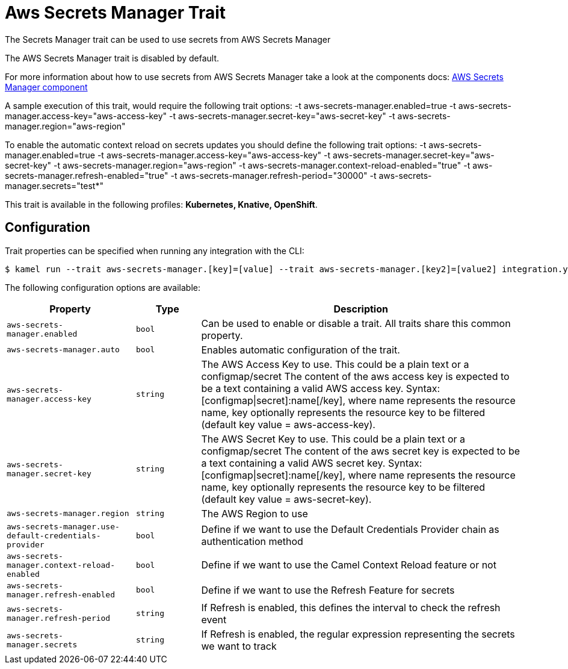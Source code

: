 = Aws Secrets Manager Trait

// Start of autogenerated code - DO NOT EDIT! (badges)
// End of autogenerated code - DO NOT EDIT! (badges)
// Start of autogenerated code - DO NOT EDIT! (description)
The Secrets Manager trait can be used to use secrets from AWS Secrets Manager

The AWS Secrets Manager trait is disabled by default.

For more information about how to use secrets from AWS Secrets Manager take a look at the components docs: xref:components::aws-secrets-manager-component.adoc[AWS Secrets Manager component]

A sample execution of this trait, would require
the following trait options:
-t aws-secrets-manager.enabled=true -t aws-secrets-manager.access-key="aws-access-key" -t aws-secrets-manager.secret-key="aws-secret-key" -t aws-secrets-manager.region="aws-region"

To enable the automatic context reload on secrets updates you should define
the following trait options:
-t aws-secrets-manager.enabled=true -t aws-secrets-manager.access-key="aws-access-key" -t aws-secrets-manager.secret-key="aws-secret-key" -t aws-secrets-manager.region="aws-region" -t aws-secrets-manager.context-reload-enabled="true" -t aws-secrets-manager.refresh-enabled="true" -t aws-secrets-manager.refresh-period="30000" -t aws-secrets-manager.secrets="test*"


This trait is available in the following profiles: **Kubernetes, Knative, OpenShift**.

// End of autogenerated code - DO NOT EDIT! (description)
// Start of autogenerated code - DO NOT EDIT! (configuration)
== Configuration

Trait properties can be specified when running any integration with the CLI:
[source,console]
----
$ kamel run --trait aws-secrets-manager.[key]=[value] --trait aws-secrets-manager.[key2]=[value2] integration.yaml
----
The following configuration options are available:

[cols="2m,1m,5a"]
|===
|Property | Type | Description

| aws-secrets-manager.enabled
| bool
| Can be used to enable or disable a trait. All traits share this common property.

| aws-secrets-manager.auto
| bool
| Enables automatic configuration of the trait.

| aws-secrets-manager.access-key
| string
| The AWS Access Key to use. This could be a plain text or a configmap/secret
The content of the aws access key is expected to be a text containing a valid AWS access key.
Syntax: [configmap\|secret]:name[/key], where name represents the resource name, key optionally represents the resource key to be filtered (default key value = aws-access-key).

| aws-secrets-manager.secret-key
| string
| The AWS Secret Key to use. This could be a plain text or a configmap/secret
The content of the aws secret key is expected to be a text containing a valid AWS secret key.
Syntax: [configmap\|secret]:name[/key], where name represents the resource name, key optionally represents the resource key to be filtered (default key value = aws-secret-key).

| aws-secrets-manager.region
| string
| The AWS Region to use

| aws-secrets-manager.use-default-credentials-provider
| bool
| Define if we want to use the Default Credentials Provider chain as authentication method

| aws-secrets-manager.context-reload-enabled
| bool
| Define if we want to use the Camel Context Reload feature or not

| aws-secrets-manager.refresh-enabled
| bool
| Define if we want to use the Refresh Feature for secrets

| aws-secrets-manager.refresh-period
| string
| If Refresh is enabled, this defines the interval to check the refresh event

| aws-secrets-manager.secrets
| string
| If Refresh is enabled, the regular expression representing the secrets we want to track

|===

// End of autogenerated code - DO NOT EDIT! (configuration)
